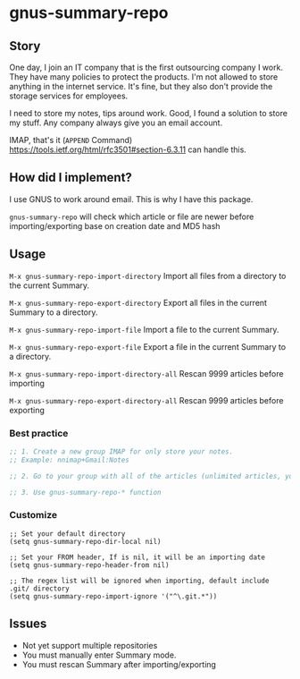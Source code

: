 * gnus-summary-repo
[[https://melpa.org/#/gnus-summary-repo][file:https://melpa.org/packages/gnus-summary-repo-badge.svg]]
[[http://www.gnu.org/licenses/gpl-3.0.html][http://img.shields.io/:license-gpl3-blue.svg]]

** Story
One day, I join an IT company that is the first outsourcing company I work.
They have many policies to protect the products. I'm not allowed to store anything in the internet service.
It's fine, but they also don't provide the storage services for employees.

I need to store my notes, tips around work. Good, I found a solution to store my stuff.  Any company always give you an email account.

IMAP, that's it (~APPEND~ Command) https://tools.ietf.org/html/rfc3501#section-6.3.11 can handle this.

** How did I implement?

I use GNUS to work around email. This is why I have this package.

[[https://user-images.githubusercontent.com/9713793/54472395-875e2180-47fa-11e9-813a-ec08d6aeb1ac.png]]

~gnus-summary-repo~ will check which article or file are newer before importing/exporting base on creation date and MD5 hash

** Usage

~M-x gnus-summary-repo-import-directory~  Import all files from a directory to the current Summary.

~M-x gnus-summary-repo-export-directory~  Export all files in the current Summary to a directory.

~M-x gnus-summary-repo-import-file~  Import a file to the current Summary.

~M-x gnus-summary-repo-export-file~  Export a file in the current Summary to a directory.

~M-x gnus-summary-repo-import-directory-all~  Rescan 9999 articles before importing

~M-x gnus-summary-repo-export-directory-all~  Rescan 9999 articles before exporting

*** Best practice
#+BEGIN_SRC emacs-lisp :tangle yes
;; 1. Create a new group IMAP for only store your notes.
;; Example: nnimap+Gmail:Notes

;; 2. Go to your group with all of the articles (unlimited articles, you will be Summary mode)

;; 3. Use gnus-summary-repo-* function

#+END_SRC
*** Customize
#+BEGIN_SRC elisp
;; Set your default directory
(setq gnus-summary-repo-dir-local nil)
#+END_SRC

#+BEGIN_SRC elisp
;; Set your FROM header, If is nil, it will be an importing date
(setq gnus-summary-repo-header-from nil)
#+END_SRC

#+BEGIN_SRC elisp
;; The regex list will be ignored when importing, default include .git/ directory
(setq gnus-summary-repo-import-ignore '("^\.git.*"))
#+END_SRC

** Issues
- Not yet support multiple repositories
- You must manually enter Summary mode.
- You must rescan Summary after importing/exporting
